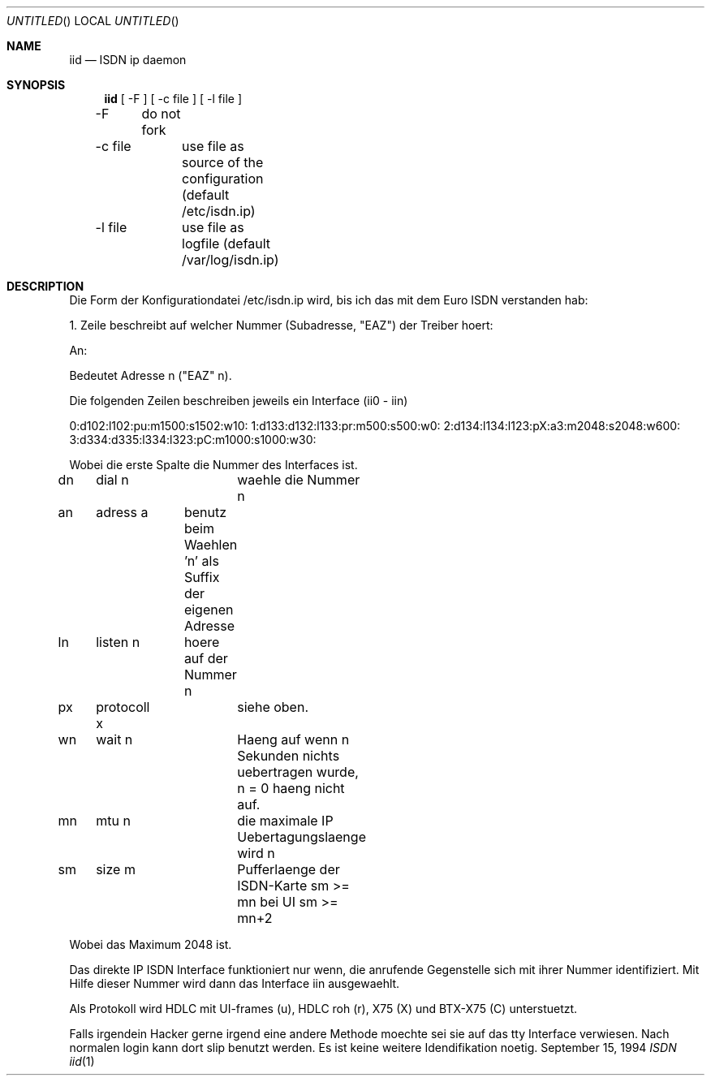 .\" Copyright (c) 1994 Dietmar Friede
.Dd September 15, 1994
.Os BSD
.Dt "ISDN iid" 1
.Sh NAME
.Nm iid
.Nd ISDN ip daemon
.Sh SYNOPSIS
.Nm iid
[ -F ] [ -c file ] [ -l file ]

-F	do not fork

-c file	use file as source of the configuration (default /etc/isdn.ip)

-l file	use file as logfile (default /var/log/isdn.ip)

.Sh DESCRIPTION
Die Form der Konfigurationdatei /etc/isdn.ip wird,
bis ich das mit dem Euro ISDN verstanden hab:

1. Zeile beschreibt auf welcher Nummer (Subadresse, "EAZ") der Treiber hoert:

An:

Bedeutet Adresse n ("EAZ" n).

Die folgenden Zeilen beschreiben jeweils ein Interface (ii0 - iin)

0:d102:l102:pu:m1500:s1502:w10:
1:d133:d132:l133:pr:m500:s500:w0:
2:d134:l134:l123:pX:a3:m2048:s2048:w600:
3:d334:d335:l334:l323:pC:m1000:s1000:w30:

Wobei die erste Spalte die Nummer des Interfaces ist.

dn	dial n		waehle die Nummer n

an	adress a	benutz beim Waehlen 'n' als Suffix der eigenen Adresse

ln	listen n	hoere auf der Nummer n

px	protocoll x	siehe oben.

wn	wait n		Haeng auf wenn n Sekunden nichts uebertragen wurde, n = 0 haeng nicht auf.

mn	mtu n		die maximale IP Uebertagungslaenge wird n

sm	size m		Pufferlaenge der ISDN-Karte sm >= mn bei UI sm >= mn+2

Wobei das Maximum 2048 ist.

Das direkte IP ISDN Interface funktioniert nur wenn, die anrufende
Gegenstelle sich mit ihrer Nummer identifiziert. Mit Hilfe dieser Nummer
wird dann das Interface iin ausgewaehlt.

Als Protokoll wird HDLC mit UI-frames (u), HDLC roh (r), X75 (X) und BTX-X75 (C)
unterstuetzt.

Falls irgendein Hacker gerne irgend eine andere Methode moechte sei sie
auf das tty Interface verwiesen. Nach normalen login kann dort
slip benutzt werden. Es ist keine weitere Idendifikation noetig.
